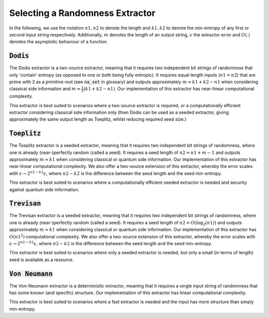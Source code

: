 Selecting a Randomness Extractor
===============
In the following, we use the notation :math:`n1, n2` to denote the length and :math:`k1, k2` to denote the min-entropy of 
any first or second input string respectively. Additionally, :math:`m` denotes the length of an output string, :math:`\epsilon` 
the extractor error and :math:`O(.)` denotes the asymptotic behaviour of a function.

:code:`Dodis`
-----------------
The Dodis extractor is a two-source extractor, meaning that it requires two independent bit 
strings of randomness that only 'contain' entropy (as opposed to one or both being fully entropic). 
It requires equal length inputs (:math:`n1 = n2`) that are prime with 2 as a primitive root (see :code:`na_set` in glossary) 
and outputs approximately :math:`m \approx k1 + k2 - n1` when considering classical side information and :math:`m \approx \frac{1}{5}(k1 + k2 - n1)`.
Our implementation of this extractor has near-linear computational complexity.

This extractor is best suited to scenarios where a two-source extractor is required, 
or a computationally efficient extractor considering classical side information only (then Dodis can be 
used as a seeded extractor, giving approximately the same output length as Toeplitz, whilst reducing required seed size.)

:code:`Toeplitz`
-----------------
The Toeplitz extractor is a seeded extractor, meaning that it requires two independent bit 
strings of randomness, where one is already (near-)perfectly random (called a seed).
It requires a seed length of :math:`n2 = n1 + m - 1`
and outputs approximately :math:`m \approx k1` when considering classical or quantum side information.
Our implementation of this extractor has near-linear computational complexity. 
We also offer a two-source extension of this extractor, whereby the error scales with :math:`\epsilon \rightarrow 2^{n2 - k2} \epsilon`, 
where :math:`n2-k2` is the difference between the seed length and the seed min-entropy.  

This extractor is best suited to scenarios where a computationally efficient seeded extractor is needed and security 
against quantum side information.

:code:`Trevisan`
-----------------
The Trevisan extractor is a seeded extractor, meaning that it requires two independent bit 
strings of randomness, where one is already (near-)perfectly random (called a seed).
It requires a seed length of :math:`n2 = O(\log_2 (n1))` and outputs approximately :math:`m \approx k1` when considering classical or quantum side information.
Our implementation of this extractor has :math:`O(n1^2)` computational complexity. 
We also offer a two-source extension of this extractor, whereby the error scales with :math:`\epsilon \rightarrow 2^{n2 - k2} \epsilon`, 
where :math:`n2-k2` is the difference between the seed length and the seed min-entropy.  

This extractor is best suited to scenarios where only a seeded extractor is needed, but only a 
small (in terms of length) seed is available as a resource. 

:code:`Von Neumann`
-----------------
The Von-Neumann extractor is a deterministic extractor, meaning that it requires a 
single input string of randomness that has some known (and specific) structure. 
Our implementation of this extractor has linear computational complexity. 

This extractor is best suited to scenarios where a fast extractor is needed and the input has more structure than simply min-entropy. 

